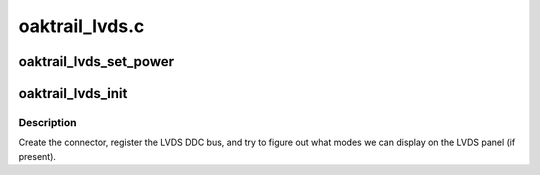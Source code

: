 .. -*- coding: utf-8; mode: rst -*-

===============
oaktrail_lvds.c
===============


.. _`oaktrail_lvds_set_power`:

oaktrail_lvds_set_power
=======================

.. c:function:: void oaktrail_lvds_set_power (struct drm_device *dev, struct gma_encoder *gma_encoder, bool on)

    :param struct drm_device \*dev:

        *undescribed*

    :param struct gma_encoder \*gma_encoder:

        *undescribed*

    :param bool on:

        *undescribed*



.. _`oaktrail_lvds_init`:

oaktrail_lvds_init
==================

.. c:function:: void oaktrail_lvds_init (struct drm_device *dev, struct psb_intel_mode_device *mode_dev)

    setup LVDS connectors on this device

    :param struct drm_device \*dev:
        drm device

    :param struct psb_intel_mode_device \*mode_dev:

        *undescribed*



.. _`oaktrail_lvds_init.description`:

Description
-----------

Create the connector, register the LVDS DDC bus, and try to figure out what
modes we can display on the LVDS panel (if present).

